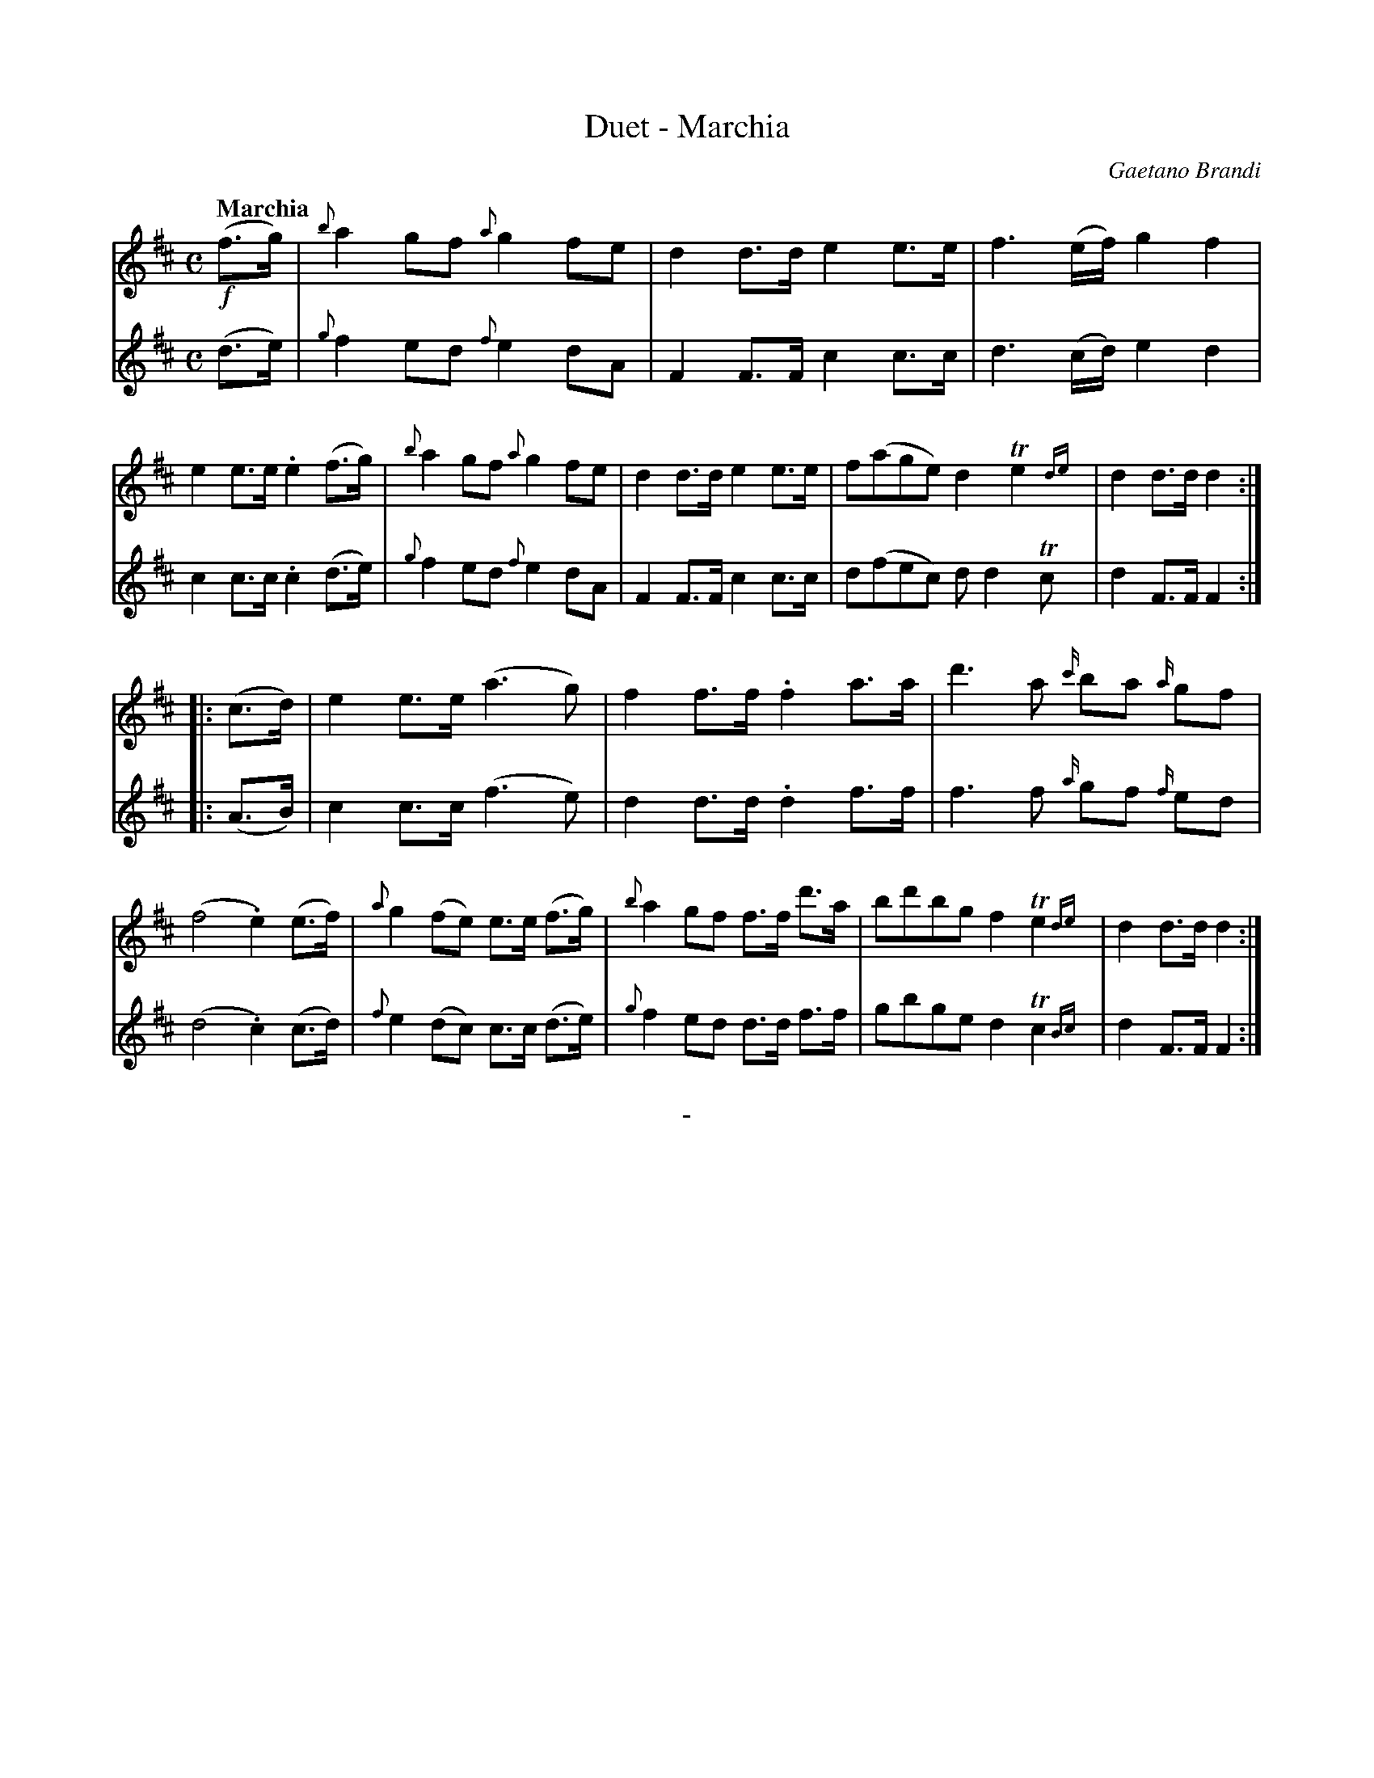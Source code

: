 X: 10381
T: Duet - Marchia
C: Gaetano Brandi
Q: "Marchia"
B: "Man of Feeling", Gaetano Brandi, ed. v.1 p.38
F: http://archive.org/details/manoffeelingorge00rugg
Z: 2012 John Chambers <jc:trillian.mit.edu>
M: C
L: 1/8
K: D
%%graceslurs 0
% - - - - - - - - - - - - - - - - - - - - - - - - -
% Voice 1 is rearranged to have 4/8-bar staff/line lengths:
V: 1
!f!(f>g) |\
{b}a2gf {a}g2fe | d2d>d e2e>e | f3(e/f/) g2f2 | e2e>e .e2(f>g) |\
{b}a2gf {a}g2fe | d2d>d e2e>e | f(age) d2Te2{de} | d2d>d d2 :|
|: (c>d) |\
e2e>e (a3g) | f2f>f .f2a>a | d'3a {c'/}ba {a/}gf | (f4 .e2)(e>f) |\
{a}g2(fe) e>e (f>g) | {b}a2gf f>f d'>a | bd'bg f2Te2{de} | d2d>d d2 :|
% - - - - - - - - - - - - - - - - - - - - - - - - -
% Voice 2 preserves the original staff/line breaks:
V: 2
(d>e) | {g}f2ed {f}e2dA | F2F>F c2c>c | d3(c/d/) e2d2 | c2c>c .c2(d>e) | {g}f2ed {f}e2dA |
F2F>F c2c>c | d(fec) dd2Tc | d2F>F F2 :||: (A>B) | c2c>c (f3e) | d2d>d .d2f>f |
f3f {a/}gf {f/}ed | (d4 .c2)(c>d) | {f}e2(dc) c>c (d>e) | {g}f2ed d>d f>f | gbge d2Tc2{Bc} | d2F>F F2 :|
%
%%center -

